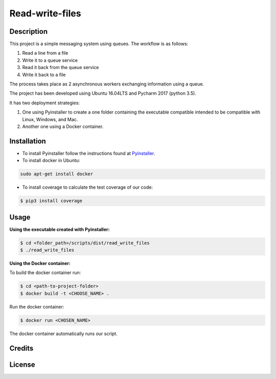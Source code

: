 Read-write-files
================

Description
-----------
This project is a simple messaging system using queues. The workflow is as follows:

#. Read a line from a file 
#. Write it to a queue service 
#. Read it back from the queue service 
#. Write it back to a file 
 
The process takes place as 2 asynchronous workers exchanging information using a queue. 

The project has been developed using Ubuntu 16.04LTS and Pycharm 2017 (python 3.5).

It has two deployment strategies:

#. One using Pyinstaller to create a one folder containing the executable compatible intended to be compatible with Linux, Windows, and Mac.

#. Another one using a Docker container.


Installation
------------

- To install Pyinstaller follow the instructions found at Pyinstaller_.

- To install docker in Ubuntu:

.. code-block:: bash

   sudo apt-get install docker


- To install coverage to calculate the test coverage of our code:

.. code-block:: bash   

   $ pip3 install coverage


.. _Pyinstaller: http://www.pyinstaller.org/


Usage
-----

:Using the executable created with Pyinstaller:

.. code-block:: bash

   $ cd <folder_path>/scripts/dist/read_write_files
   $ ./read_write_files 


:Using the Docker container:

To build the docker container run:

.. code-block:: bash

   $ cd <path-to-project-folder>
   $ docker build -t <CHOOSE_NAME> .

Run the docker container:

.. code-block:: bash

   $ docker run <CHOSEN_NAME>

The docker container automatically runs our script.


Credits
-------


License
-------
